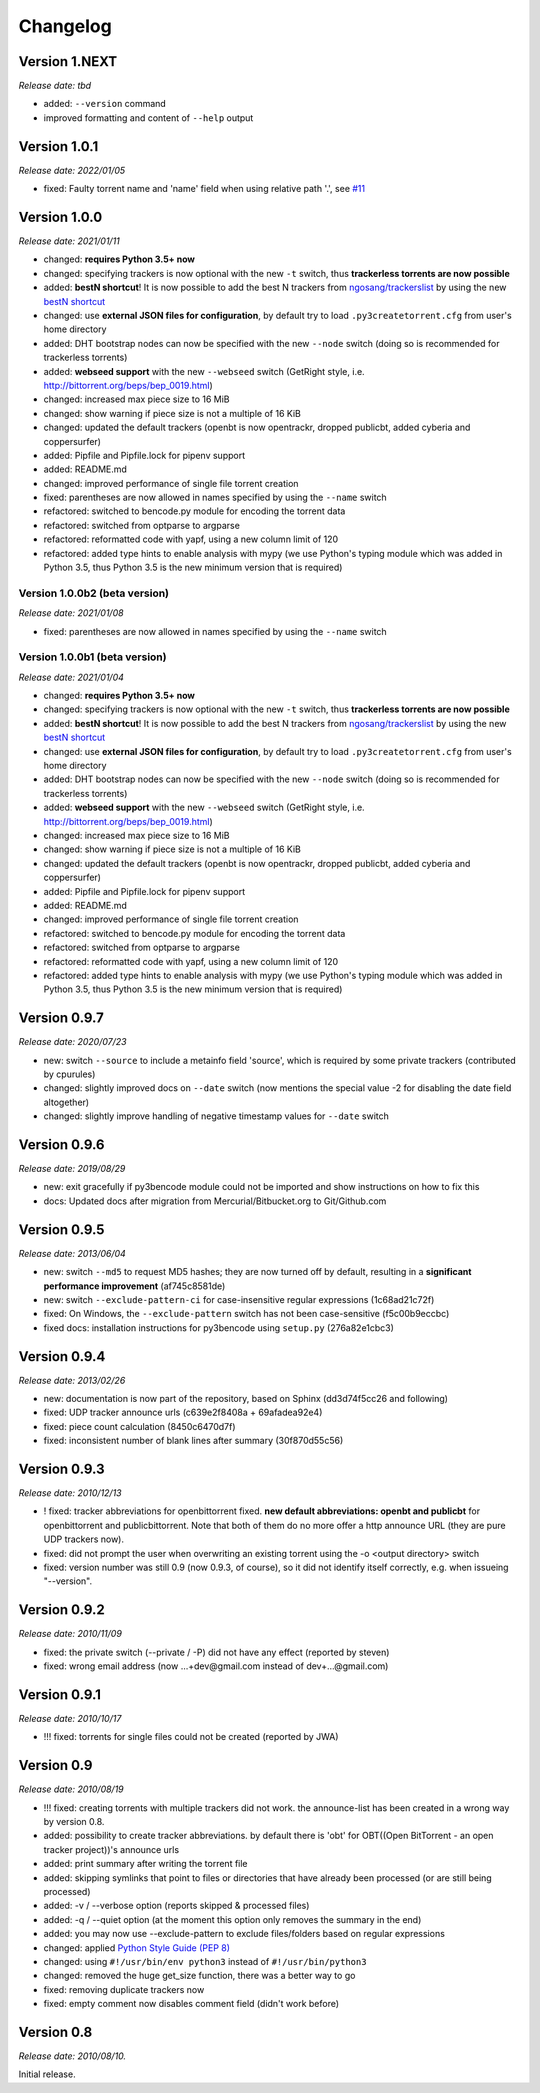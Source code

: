 Changelog
=========

Version 1.NEXT
--------------

*Release date: tbd*

* added: ``--version`` command
* improved formatting and content of ``--help`` output

Version 1.0.1
-------------

*Release date: 2022/01/05*

* fixed: Faulty torrent name and 'name' field when using relative path '.', see `#11 <https://github.com/rsnitsch/py3createtorrent/issues/11>`_

Version 1.0.0
-------------

*Release date: 2021/01/11*

* changed: **requires Python 3.5+ now**
* changed: specifying trackers is now optional with the new ``-t`` switch, thus **trackerless torrents are now
  possible**
* added: **bestN shortcut**! It is now possible to add the best N trackers from `ngosang/trackerslist <https://github.com/ngosang/trackerslist>`_
  by using the new `bestN shortcut <user.html#bestn-automatically-add-the-best-trackers>`__
* changed: use **external JSON files for configuration**, by default try to load ``.py3createtorrent.cfg``
  from user's home directory
* added: DHT bootstrap nodes can now be specified with the new ``--node`` switch (doing so is recommended for
  trackerless torrents)
* added: **webseed support** with the new ``--webseed`` switch (GetRight style, i.e. `<http://bittorrent.org/beps/bep_0019.html>`_)
* changed: increased max piece size to 16 MiB
* changed: show warning if piece size is not a multiple of 16 KiB
* changed: updated the default trackers (openbt is now opentrackr, dropped publicbt, added cyberia and coppersurfer)
* added: Pipfile and Pipfile.lock for pipenv support
* added: README.md
* changed: improved performance of single file torrent creation
* fixed: parentheses are now allowed in names specified by using the ``--name`` switch
* refactored: switched to bencode.py module for encoding the torrent data
* refactored: switched from optparse to argparse
* refactored: reformatted code with yapf, using a new column limit of 120
* refactored: added type hints to enable analysis with mypy (we use Python's typing module which was added in
  Python 3.5, thus Python 3.5 is the new minimum version that is required)

Version 1.0.0b2 (beta version)
^^^^^^^^^^^^^^^^^^^^^^^^^^^^^^

*Release date: 2021/01/08*

* fixed: parentheses are now allowed in names specified by using the ``--name`` switch

Version 1.0.0b1 (beta version)
^^^^^^^^^^^^^^^^^^^^^^^^^^^^^^

*Release date: 2021/01/04*

* changed: **requires Python 3.5+ now**
* changed: specifying trackers is now optional with the new ``-t`` switch, thus **trackerless torrents are now
  possible**
* added: **bestN shortcut**! It is now possible to add the best N trackers from `ngosang/trackerslist <https://github.com/ngosang/trackerslist>`_
  by using the new `bestN shortcut <user.html#bestn-automatically-add-the-best-trackers>`__
* changed: use **external JSON files for configuration**, by default try to load ``.py3createtorrent.cfg``
  from user's home directory
* added: DHT bootstrap nodes can now be specified with the new ``--node`` switch (doing so is recommended for
  trackerless torrents)
* added: **webseed support** with the new ``--webseed`` switch (GetRight style, i.e. `<http://bittorrent.org/beps/bep_0019.html>`_)
* changed: increased max piece size to 16 MiB
* changed: show warning if piece size is not a multiple of 16 KiB
* changed: updated the default trackers (openbt is now opentrackr, dropped publicbt, added cyberia and coppersurfer)
* added: Pipfile and Pipfile.lock for pipenv support
* added: README.md
* changed: improved performance of single file torrent creation
* refactored: switched to bencode.py module for encoding the torrent data
* refactored: switched from optparse to argparse
* refactored: reformatted code with yapf, using a new column limit of 120
* refactored: added type hints to enable analysis with mypy (we use Python's typing module which was added in
  Python 3.5, thus Python 3.5 is the new minimum version that is required)

Version 0.9.7
-------------

*Release date: 2020/07/23*

* new: switch ``--source`` to include a metainfo field 'source', which is required
  by some private trackers (contributed by cpurules)
* changed: slightly improved docs on ``--date`` switch (now mentions the special
  value -2 for disabling the date field altogether)
* changed:  slightly improve handling of negative timestamp values for
  ``--date`` switch

Version 0.9.6
-------------

*Release date: 2019/08/29*

* new: exit gracefully if py3bencode module could not be imported and show
  instructions on how to fix this
* docs: Updated docs after migration from Mercurial/Bitbucket.org to Git/Github.com

Version 0.9.5
-------------

*Release date: 2013/06/04*

* new: switch ``--md5`` to request MD5 hashes; they are now turned off by default,
  resulting in a **significant performance improvement** (af745c8581de)
* new: switch ``--exclude-pattern-ci`` for case-insensitive regular expressions
  (1c68ad21c72f)
* fixed: On Windows, the ``--exclude-pattern`` switch has not been case-sensitive
  (f5c00b9eccbc)
* fixed docs: installation instructions for py3bencode using ``setup.py`` (276a82e1cbc3)

Version 0.9.4
-------------

*Release date: 2013/02/26*

* new: documentation is now part of the repository, based on Sphinx (dd3d74f5cc26 and following)
* fixed: UDP tracker announce urls (c639e2f8408a + 69afadea92e4)
* fixed: piece count calculation (8450c6470d7f)
* fixed: inconsistent number of blank lines after summary (30f870d55c56)

Version 0.9.3
-------------

*Release date: 2010/12/13*

* ! fixed: tracker abbreviations for openbittorrent fixed. **new default abbreviations:
  openbt and publicbt** for openbittorrent and publicbittorrent. Note that both of them
  do no more offer a http announce URL (they are pure UDP trackers now).
* fixed: did not prompt the user when overwriting an existing torrent using the
  -o <output directory> switch
* fixed: version number was still 0.9 (now 0.9.3, of course), so it did not
  identify itself correctly, e.g. when issueing "--version".

Version 0.9.2
-------------

*Release date: 2010/11/09*

* fixed: the private switch (--private / -P) did not have any effect (reported by steven)
* fixed: wrong email address (now ...+dev@gmail.com instead of dev+...@gmail.com)

Version 0.9.1
-------------

*Release date: 2010/10/17*

* !!! fixed: torrents for single files could not be created (reported by JWA)

Version 0.9
-----------

*Release date: 2010/08/19*

* !!! fixed: creating torrents with multiple trackers did not work. the announce-list
  has been created in a wrong way by version 0.8.
* added: possibility to create tracker abbreviations. by default there is 'obt'
  for OBT((Open BitTorrent - an open tracker project))'s announce urls
* added: print summary after writing the torrent file
* added: skipping symlinks that point to files or directories that have already
  been processed (or are still being processed)
* added: -v / --verbose option (reports skipped & processed files)
* added: -q / --quiet option (at the moment this option only removes the summary
  in the end)
* added: you may now use --exclude-pattern to exclude files/folders based on
  regular expressions
* changed: applied `Python Style Guide (PEP 8) <http://www.python.org/dev/peps/pep-0008/>`_
* changed: using ``#!/usr/bin/env python3`` instead of ``#!/usr/bin/python3``
* changed: removed the huge get_size function, there was a better way to go
* fixed: removing duplicate trackers now
* fixed: empty comment now disables comment field (didn't work before)

Version 0.8
-----------

*Release date: 2010/08/10.*

Initial release.
